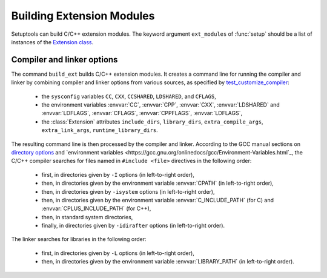 ==========================
Building Extension Modules
==========================

Setuptools can build C/C++ extension modules.  The keyword argument
``ext_modules`` of :func:`setup` should be a list of instances of the
`Extension class
<https://github.com/pypa/setuptools/blob/main/setuptools/_distutils/extension.py>`_.


Compiler and linker options
===========================

The command ``build_ext`` builds C/C++ extension modules.  It creates
a command line for running the compiler and linker by combining
compiler and linker options from various sources, as specified by
`test_customize_compiler
<https://github.com/pypa/setuptools/blob/main/setuptools/_distutils/tests/test_sysconfig.py>`_:

 * the ``sysconfig`` variables ``CC``, ``CXX``, ``CCSHARED``,
   ``LDSHARED``, and ``CFLAGS``,
 * the environment variables :envvar:`CC`, :envvar:`CPP`,
   :envvar:`CXX`, :envvar:`LDSHARED` and :envvar:`LDFLAGS`,
   :envvar:`CFLAGS`, :envvar:`CPPFLAGS`, :envvar:`LDFLAGS`,
 * the :class:`Extension` attributes ``include_dirs``,
   ``library_dirs``, ``extra_compile_args``, ``extra_link_args``,
   ``runtime_library_dirs``.

.. Ignoring AR, ARFLAGS, RANLIB here because they are used by the (obsolete?) build_clib, not build_ext.

The resulting command line is then processed by the compiler and linker.
According to the GCC manual sections on `directory options
<https://gcc.gnu.org/onlinedocs/gcc/Directory-Options.html>`_ and
`environment variables
<https://gcc.gnu.org/onlinedocs/gcc/Environment-Variables.html`_, the
C/C++ compiler searches for files named in ``#include <file>``
directives in the following order:

 * first, in directories given by ``-I`` options (in left-to-right order),
 * then, in directories given by the environment variable :envvar:`CPATH` (in left-to-right order),
 * then, in directories given by ``-isystem`` options (in left-to-right order),
 * then, in directories given by the environment variable :envvar:`C_INCLUDE_PATH` (for C) and :envvar:`CPLUS_INCLUDE_PATH` (for C++),
 * then, in standard system directories,
 * finally, in directories given by ``-idirafter`` options (in left-to-right order).

The linker searches for libraries in the following order:

 * first, in directories given by ``-L`` options (in left-to-right order),
 * then, in directories given by the environment variable :envvar:`LIBRARY_PATH` (in left-to-right order).
